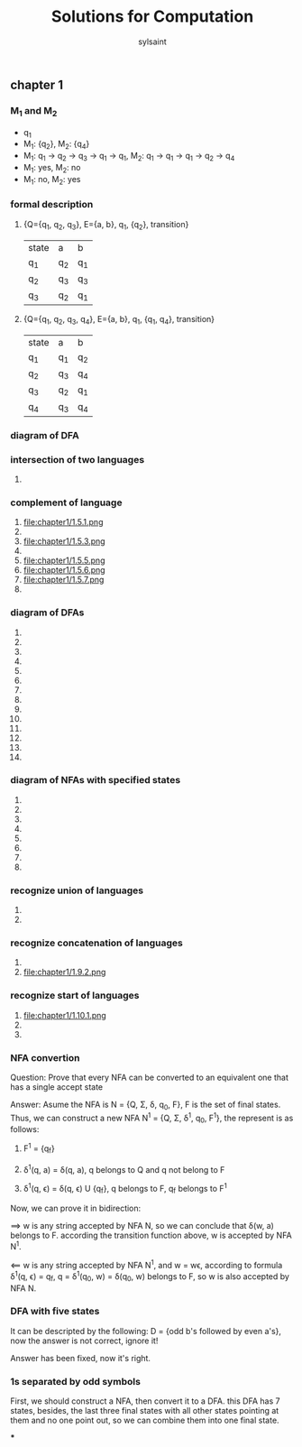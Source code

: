 #+TITLE: Solutions for Computation
#+OPTIONS: tex:t
#+LANGUAGE: zh
#+HTML_DOCTYPE: <!DOCTYPE html>
#+HTML_HEAD: <link href="css/readtheorg.css" rel="stylesheet" type="text/css" />
#+AUTHOR: sylsaint
#+EMAIL: mailto:limerary@hotmail.com

#+LINK: gh    https://github.com/
#+LINK: rfc   https://tools.ietf.org/html/
#+LINK: w3    https://w3.org/TR/
#+LINK: wiki  https://en.wikipedia.org/wiki/

#+BEGIN_COMMENT
Each major section of this document is defined in its own file.

You can jump to each file by moving the cursor on an "#+include" line
and typing =C-c '= Note: There is *no requirement* to split, but large
org-mode files can become quite slow to edit, so separate sections help
keeping things fluid...
#+END_COMMENT
** chapter 1
*** M_1 and M_2
    + q_1
    + M_1: {q_2}, M_2: {q_4}
    + M_1: q_1 -> q_2 -> q_3 -> q_1 -> q_1, M_2: q_1 -> q_1 -> q_1 -> q_2 -> q_4
    + M_1: yes, M_2: no
    + M_1: no, M_2: yes
*** formal description
    1. {Q={q_1, q_2, q_3}, E={a, b}, q_1, {q_2}, transition}
       | state | a   | b   |
       | q_1   | q_2 | q_1 |
       | q_2   | q_3 | q_3 |
       | q_3   | q_2 | q_1 |
    2. {Q={q_1, q_2, q_3, q_4}, E={a, b}, q_1, {q_1, q_4}, transition}
       | state | a   | b   |
       | q_1   | q_1 | q_2 |
       | q_2   | q_3 | q_4 |
       | q_3   | q_2 | q_1 |
       | q_4   | q_3 | q_4 |
*** diagram of DFA
[[file:chapter1/1.3.png]]

*** intersection of two languages

    1.

*** complement of language

    1. file:chapter1/1.5.1.png
    2. [[file:chapter1/1.5.2.png]]
    3. file:chapter1/1.5.3.png
    4. [[file:chapter1/1.5.4.png]]
    5. file:chapter1/1.5.5.png
    6. file:chapter1/1.5.6.png
    7. file:chapter1/1.5.7.png
    8. [[file:chapter1/1.5.8.png]]

*** diagram of DFAs

    1. [[file:chapter1/1.6.1.png]]
    2. [[file:chapter1/1.6.2.png]]
    3. [[file:chapter1/1.6.3.png]]
    4. [[file:chapter1/1.6.4.png]]
    5. [[file:chapter1/1.6.5.png]]
    6. [[file:chapter1/1.6.6.png]]
    7. [[file:chapter1/1.6.7.png]]
    8. [[file:chapter1/1.6.8.png]]
    9. [[file:chapter1/1.6.9.png]]
    10. [[file:chapter1/1.6.10.png]]
    11. [[file:chapter1/1.6.11.png]]
    12. [[file:chapter1/1.6.12.png]]
    13. [[file:chapter1/1.6.13.png]]
    14. [[file:chapter1/1.6.14.png]]

*** diagram of NFAs with specified states

    1. [[file:chapter1/1.7.1.png]]
    2. [[file:chapter1/1.7.2.png]]
    3. [[file:chapter1/1.7.3.png]]
    4. [[file:chapter1/1.7.4.png]]
    5. [[file:chapter1/1.7.5.png]]
    6. [[file:chapter1/1.7.6.png]]
    7. [[file:chapter1/1.7.7.png]]
    8. [[file:chapter1/1.7.8.png]]

*** recognize union of languages

    1. [[file:chapter1/1.8.1.png]]
    2. [[file:chapter1/1.8.2.png]]

*** recognize concatenation of languages

    1. [[file:chapter1/1.9.1.png]]
    2. file:chapter1/1.9.2.png

*** recognize start of languages

    1. file:chapter1/1.10.1.png
    2. [[file:chapter1/1.10.2.png]]
    3. [[file:chapter1/1.10.3.png]]

*** NFA convertion

Question: Prove that every NFA can be converted to an equivalent one
that has a single accept state

Answer: Asume the NFA is N = {Q, \Sigma, \delta, q_0, F}, F is the set of final states.
Thus, we can construct a new NFA N^1 = {Q, \Sigma, \delta^1, q_0, F^1}, the represent
is as follows:

1. F^1 = {q_f}

2. \delta^1(q, a) = \delta(q, a), q belongs to Q and q not belong to F

3. \delta^1(q, \epsilon) = \delta(q, \epsilon) U {q_f},         q belongs to F, q_f belongs to F^1

Now, we can prove it in bidirection:

==> w is any string accepted by NFA N, so we can conclude that \delta(w, a) belongs to
F. according the transition function above, w is accepted by NFA N^1.

<== w is any string accepted by NFA N^1, and w = w\epsilon,
according to formula \delta^1(q, \epsilon) = q_f, q = \delta^1(q_0, w) = \delta(q_0, w)
belongs to F, so w is also accepted by NFA N.

*** DFA with five states

It can be descripted by the following:
D = {odd b's followed by even a's}, now the answer is not correct, ignore it!

Answer has been fixed, now it's right.

[[file:chapter1/1.12.png]]

*** 1s separated by odd symbols

First, we should construct a NFA, then convert it to a DFA. this DFA has 7 states, besides, the last three final
states with all other states pointing at them and no one point out, so we can combine them into one final state.

[[file:chapter1/1.13.png]]

***
